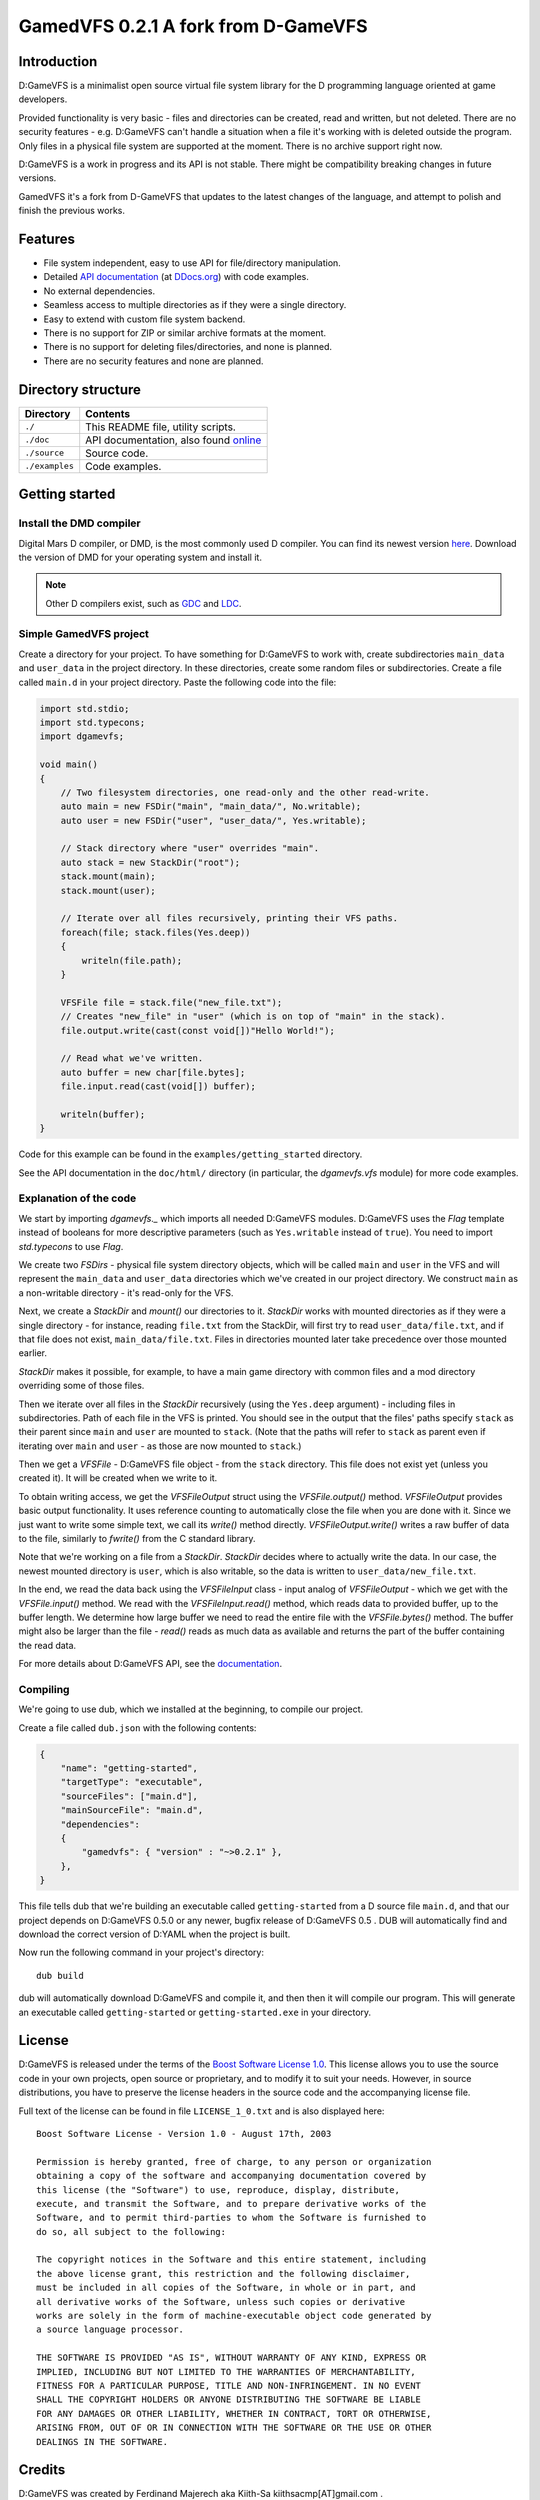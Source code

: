 ====================================
GamedVFS 0.2.1 A fork from D-GameVFS
====================================

.. image:: https://travis-ci.org/Zardoz89/GamedVFS.svg?branch=master

------------
Introduction
------------

D:GameVFS is a minimalist open source virtual file system library for the
D programming language oriented at game developers.

Provided functionality is very basic - files and directories can be created,
read and written, but not deleted. There are no security features - e.g.
D:GameVFS can't handle a situation when a file it's working with is deleted
outside the program. Only files in a physical file system are supported at the
moment. There is no archive support right now.

D:GameVFS is a work in progress and its API is not stable. There might be
compatibility breaking changes in future versions.

GamedVFS it's a fork from D-GameVFS that updates to the latest changes of the 
language, and attempt to polish and finish the previous works.

--------
Features
--------

* File system independent, easy to use API for file/directory manipulation.
* Detailed `API documentation <http://ddocs.org/dgamevfs/~master/index.html>`_ 
  (at `DDocs.org <http://ddocs.org>`_) with code examples.
* No external dependencies.
* Seamless access to multiple directories as if they were a single directory.
* Easy to extend with custom file system backend.
* There is no support for ZIP or similar archive formats at the moment.
* There is no support for deleting files/directories, and none is planned.
* There are no security features and none are planned.


-------------------
Directory structure
-------------------

===============  =======================================================================
Directory        Contents
===============  =======================================================================
``./``           This README file, utility scripts.
``./doc``        API documentation, also found
                 `online <http://defenestrate.eu/docs/dgamevfs>`_
``./source``     Source code.
``./examples``   Code examples.
===============  =======================================================================


---------------
Getting started
---------------

^^^^^^^^^^^^^^^^^^^^^^^^
Install the DMD compiler
^^^^^^^^^^^^^^^^^^^^^^^^

Digital Mars D compiler, or DMD, is the most commonly used D compiler. You can find its
newest version `here <http://dlang.org/download.html>`_.  Download the version of DMD
for your operating system and install it.

.. note::
   Other D compilers exist, such as
   `GDC <http://gdcproject.org/>`_ and
   `LDC <http://bitbucket.org/goshawk/gdc/wiki/Home>`_.


^^^^^^^^^^^^^^^^^^^^^^^^
Simple GamedVFS project
^^^^^^^^^^^^^^^^^^^^^^^^

Create a directory for your project. To have something for D:GameVFS to work with,
create subdirectories ``main_data`` and ``user_data`` in the project directory. In these
directories, create some random files or subdirectories.  Create a file called
``main.d`` in your project directory. Paste the following code into the file:

.. code-block:: d

   import std.stdio;
   import std.typecons;
   import dgamevfs;

   void main()
   {
       // Two filesystem directories, one read-only and the other read-write.
       auto main = new FSDir("main", "main_data/", No.writable);
       auto user = new FSDir("user", "user_data/", Yes.writable);

       // Stack directory where "user" overrides "main".
       auto stack = new StackDir("root");
       stack.mount(main);
       stack.mount(user);

       // Iterate over all files recursively, printing their VFS paths.
       foreach(file; stack.files(Yes.deep))
       {
           writeln(file.path);
       }

       VFSFile file = stack.file("new_file.txt");
       // Creates "new_file" in "user" (which is on top of "main" in the stack).
       file.output.write(cast(const void[])"Hello World!");

       // Read what we've written.
       auto buffer = new char[file.bytes];
       file.input.read(cast(void[]) buffer);

       writeln(buffer);
   }


Code for this example can be found in the ``examples/getting_started`` directory.

See the API documentation in the ``doc/html/`` directory (in particular, the
*dgamevfs.vfs* module) for more code examples.


^^^^^^^^^^^^^^^^^^^^^^^
Explanation of the code
^^^^^^^^^^^^^^^^^^^^^^^

We start by importing *dgamevfs._* which imports all needed D:GameVFS modules.
D:GameVFS uses the *Flag* template instead of booleans for more descriptive parameters
(such as ``Yes.writable`` instead of ``true``). You need to import *std.typecons* to use
*Flag*.

We create two *FSDirs* - physical file system directory objects, which will be called
``main`` and ``user`` in the VFS and will represent the ``main_data`` and ``user_data``
directories which we've created in our project directory.  We construct ``main`` as
a non-writable directory - it's read-only for the VFS.

Next, we create a *StackDir* and *mount()* our directories to it. *StackDir* works with
mounted directories as if they were a single directory - for instance, reading
``file.txt`` from the StackDir, will first try to read ``user_data/file.txt``, and if
that file does not exist, ``main_data/file.txt``.  Files in directories mounted later
take precedence over those mounted earlier.

*StackDir* makes it possible, for example, to have a main game directory with common
files and a mod directory overriding some of those files.

Then we iterate over all files in the *StackDir* recursively (using the ``Yes.deep``
argument) - including files in subdirectories. Path of each file in the VFS is printed.
You should see in the output that the files' paths specify ``stack`` as their parent
since ``main`` and ``user`` are mounted to ``stack``. (Note that the paths will refer to
``stack`` as parent even if iterating over ``main`` and ``user`` - as those are now
mounted to ``stack``.)

Then we get a *VFSFile* - D:GameVFS file object - from the ``stack`` directory.  This
file does not exist yet (unless you created it). It will be created when we write to it.

To obtain writing access, we get the *VFSFileOutput* struct using the *VFSFile.output()*
method. *VFSFileOutput* provides basic output functionality.  It uses reference counting
to automatically close the file when you are done with it. Since we just want to write
some simple text, we call its *write()* method directly. *VFSFileOutput.write()* writes
a raw buffer of data to the file, similarly to *fwrite()* from the C standard library.

Note that we're working on a file from a *StackDir*. *StackDir* decides where to
actually write the data. In our case, the newest mounted directory is ``user``, which is
also writable, so the data is written to ``user_data/new_file.txt``.

In the end, we read the data back using the *VFSFileInput* class - input analog of
*VFSFileOutput* - which we get with the *VFSFile.input()* method.  We read with the
*VFSFileInput.read()* method, which reads data to provided buffer, up to the buffer
length. We determine how large buffer we need to read the entire file with the
*VFSFile.bytes()* method. The buffer might also be larger than the file - *read()* reads
as much data as available and returns the part of the buffer containing the read data.

For more details about D:GameVFS API, see the
`documentation <http://defenestrate.eu/docs/dgamevfs>`_.


^^^^^^^^^
Compiling
^^^^^^^^^

We're going to use dub, which we installed at the beginning, to compile our project.

Create a file called ``dub.json`` with the following contents:

.. code-block:: json

   {
       "name": "getting-started",
       "targetType": "executable",
       "sourceFiles": ["main.d"],
       "mainSourceFile": "main.d",
       "dependencies":
       {
           "gamedvfs": { "version" : "~>0.2.1" },
       },
   }

This file tells dub that we're building an executable called ``getting-started`` from
a D source file ``main.d``, and that our project depends on D:GameVFS 0.5.0 or any
newer, bugfix release of D:GameVFS 0.5 . DUB will automatically find and download the
correct version of D:YAML when the project is built.

Now run the following command in your project's directory::

   dub build

dub will automatically download D:GameVFS and compile it, and then then it will compile
our program.  This will generate an executable called ``getting-started`` or
``getting-started.exe`` in your directory.


-------
License
-------

D:GameVFS is released under the terms of the
`Boost Software License 1.0 <http://www.boost.org/LICENSE_1_0.txt>`_.
This license allows you to use the source code in your own projects, open source
or proprietary, and to modify it to suit your needs. However, in source
distributions, you have to preserve the license headers in the source code and
the accompanying license file.

Full text of the license can be found in file ``LICENSE_1_0.txt`` and is also
displayed here::

    Boost Software License - Version 1.0 - August 17th, 2003

    Permission is hereby granted, free of charge, to any person or organization
    obtaining a copy of the software and accompanying documentation covered by
    this license (the "Software") to use, reproduce, display, distribute,
    execute, and transmit the Software, and to prepare derivative works of the
    Software, and to permit third-parties to whom the Software is furnished to
    do so, all subject to the following:

    The copyright notices in the Software and this entire statement, including
    the above license grant, this restriction and the following disclaimer,
    must be included in all copies of the Software, in whole or in part, and
    all derivative works of the Software, unless such copies or derivative
    works are solely in the form of machine-executable object code generated by
    a source language processor.

    THE SOFTWARE IS PROVIDED "AS IS", WITHOUT WARRANTY OF ANY KIND, EXPRESS OR
    IMPLIED, INCLUDING BUT NOT LIMITED TO THE WARRANTIES OF MERCHANTABILITY,
    FITNESS FOR A PARTICULAR PURPOSE, TITLE AND NON-INFRINGEMENT. IN NO EVENT
    SHALL THE COPYRIGHT HOLDERS OR ANYONE DISTRIBUTING THE SOFTWARE BE LIABLE
    FOR ANY DAMAGES OR OTHER LIABILITY, WHETHER IN CONTRACT, TORT OR OTHERWISE,
    ARISING FROM, OUT OF OR IN CONNECTION WITH THE SOFTWARE OR THE USE OR OTHER
    DEALINGS IN THE SOFTWARE.


-------
Credits
-------

D:GameVFS was created by Ferdinand Majerech aka Kiith-Sa kiithsacmp[AT]gmail.com .

GamedVFS was a fork created by Luis Panadero Guardeño aka Zardoz luis.panadero[AT]gmail.com .

The API was inspired the VFS API of the
`Tango library <http://www.dsource.org/projects/tango/>`_.

D:GameVFS was created using Vim and DMD on Debian, Ubuntu and Linux Mint as a VFS
library in the `D programming language <http://www.d-programming-language.org>`_.
